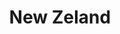 :PROPERTIES:
:ID:       35b8e869-d68c-4b91-9523-11b0ec0de027
:mtime:    20211129151257
:END:
#+title: New Zeland

#+HUGO_AUTO_SET_LASTMOD: t
#+hugo_base_dir: ~/BrainDump/

#+hugo_section: notes

#+HUGO_TAGS: placeholder

#+OPTIONS: num:nil ^:{} toc:nil

